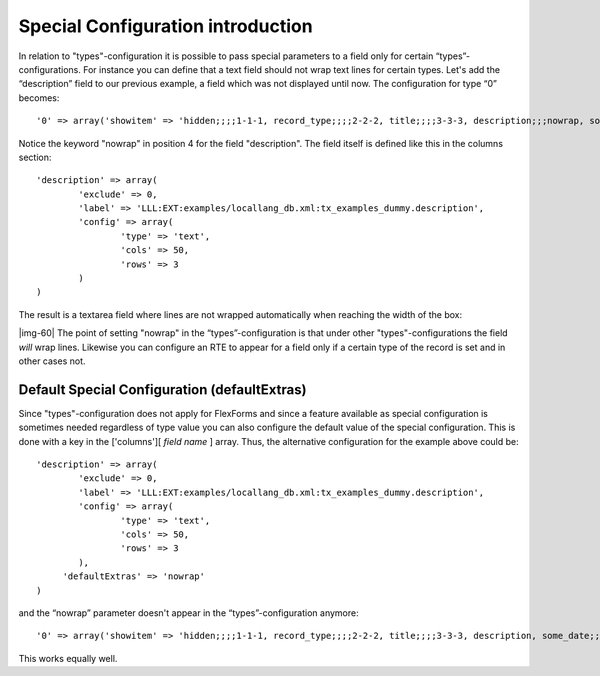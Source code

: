 ﻿.. include:: Images.txt

.. ==================================================
.. FOR YOUR INFORMATION
.. --------------------------------------------------
.. -*- coding: utf-8 -*- with BOM.

.. ==================================================
.. DEFINE SOME TEXTROLES
.. --------------------------------------------------
.. role::   underline
.. role::   typoscript(code)
.. role::   ts(typoscript)
   :class:  typoscript
.. role::   php(code)


Special Configuration introduction
^^^^^^^^^^^^^^^^^^^^^^^^^^^^^^^^^^

In relation to "types"-configuration it is possible to pass special
parameters to a field only for certain “types”-configurations. For
instance you can define that a text field should not wrap text lines
for certain types. Let's add the “description” field to our previous
example, a field which was not displayed until now. The configuration
for type “0” becomes:

::

   '0' => array('showitem' => 'hidden;;;;1-1-1, record_type;;;;2-2-2, title;;;;3-3-3, description;;;nowrap, some_date;;1 '),

Notice the keyword "nowrap" in position 4 for the field "description".
The field itself is defined like this in the columns section:

::

   'description' => array(
           'exclude' => 0,
           'label' => 'LLL:EXT:examples/locallang_db.xml:tx_examples_dummy.description',
           'config' => array(
                   'type' => 'text',
                   'cols' => 50,
                   'rows' => 3
           )
   )

The result is a textarea field where lines are not wrapped
automatically when reaching the width of the box:

|img-60| The point of setting "nowrap" in the “types”-configuration is that
under other "types"-configurations the field  *will* wrap lines.
Likewise you can configure an RTE to appear for a field only if a
certain type of the record is set and in other cases not.


Default Special Configuration (defaultExtras)
"""""""""""""""""""""""""""""""""""""""""""""

Since "types"-configuration does not apply for FlexForms and since a
feature available as special configuration is sometimes needed
regardless of type value you can also configure the default value of
the special configuration. This is done with a key in the ['columns'][
*field name* ] array. Thus, the alternative configuration for the
example above could be:

::

   'description' => array(
           'exclude' => 0,
           'label' => 'LLL:EXT:examples/locallang_db.xml:tx_examples_dummy.description',
           'config' => array(
                   'type' => 'text',
                   'cols' => 50,
                   'rows' => 3
           ),
        'defaultExtras' => 'nowrap'
   )

and the “nowrap” parameter doesn't appear in the “types”-configuration
anymore:

::

   '0' => array('showitem' => 'hidden;;;;1-1-1, record_type;;;;2-2-2, title;;;;3-3-3, description, some_date;;1 '),

This works equally well.

